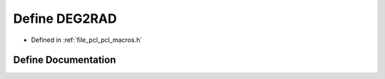 .. _exhale_define_pcl__macros_8h_1a2b4f9c3a8b58ecc8e9a6cda26417ba00:

Define DEG2RAD
==============

- Defined in :ref:`file_pcl_pcl_macros.h`


Define Documentation
--------------------


.. doxygendefine:: DEG2RAD

